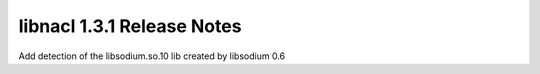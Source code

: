 ===========================
libnacl 1.3.1 Release Notes
===========================

Add detection of the libsodium.so.10 lib created by libsodium 0.6
